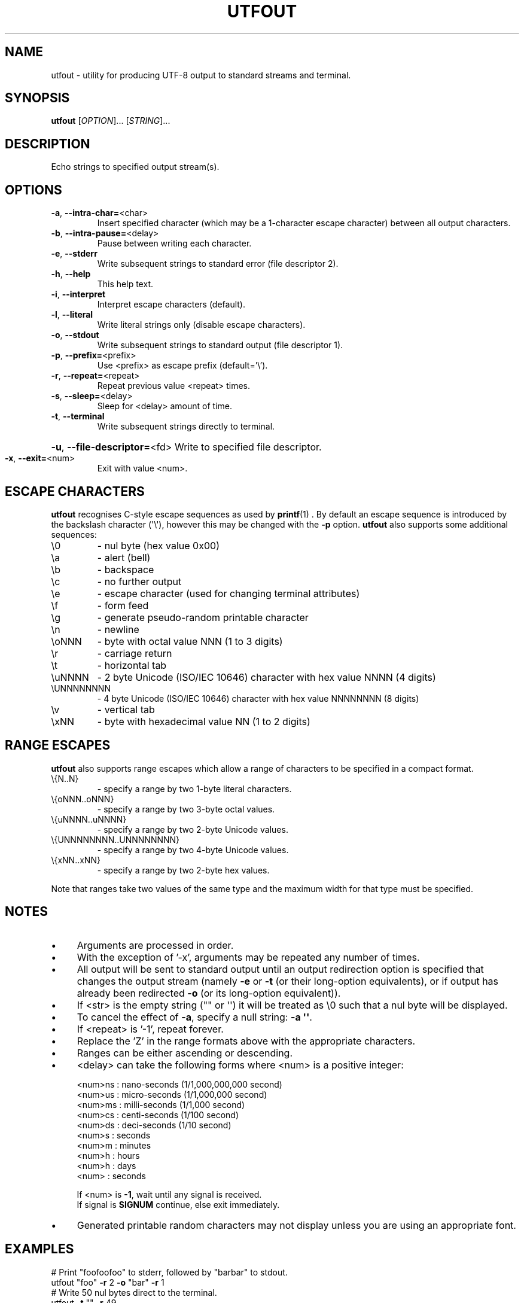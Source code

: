 .TH UTFOUT "1" "2012-09-10" "User Commands"
.\"
.SH NAME
utfout \- utility for producing UTF-8 output to standard streams and terminal.
.\" Macros
.de Vb \" Begin verbatim text
.ft CW
.nf
.ne \\$1
..
.de Ve \" End verbatim text
.ft R
.fi
..
.\"
.SH SYNOPSIS
.B utfout
[\fIOPTION\fR]... [\fISTRING\fR]...
.\"
.SH DESCRIPTION
Echo strings to specified output stream(s).
.\"
.SH OPTIONS
.TP
.\"
\fB\-a\fR, \fB\-\-intra\-char=\fR\<char\>
Insert specified character (which may be a 1\-character
escape character) between all output characters.
.\"
.TP
\fB\-b\fR, \fB\-\-intra\-pause=\fR\<delay\>
Pause between writing each character.
.\"
.TP
\fB\-e\fR, \fB\-\-stderr\fR
Write subsequent strings to standard error
(file descriptor 2).
.\"
.TP
\fB\-h\fR, \fB\-\-help\fR
This help text.
.\"
.TP
\fB\-i\fR, \fB\-\-interpret\fR
Interpret escape characters (default).
.\"
.TP
\fB\-l\fR, \fB\-\-literal\fR
Write literal strings only
(disable escape characters).
.\"
.TP
\fB\-o\fR, \fB\-\-stdout\fR
Write subsequent strings to standard output
(file descriptor 1).
.\"
.TP
\fB\-p\fR, \fB\-\-prefix=\fR\<prefix\>
Use \<prefix\> as escape prefix (default='\e').
.\"
.TP
\fB\-r\fR, \fB\-\-repeat=\fR\<repeat\>
Repeat previous value \<repeat\> times.
.\"
.TP
\fB\-s\fR, \fB\-\-sleep=\fR\<delay\>
Sleep for \<delay\> amount of time.
.\"
.TP
\fB\-t\fR, \fB\-\-terminal\fR
Write subsequent strings directly to terminal.
.HP
\fB\-u\fR, \fB\-\-file\-descriptor=\fR\<fd\>
Write to specified file descriptor.
.\"
.TP
\fB\-x\fR, \fB\-\-exit=\fR\<num\>
Exit with value \<num\>.
.PP
.\"
.SH ESCAPE CHARACTERS
.\"
.B utfout
recognises C-style escape sequences as used by
.BR printf (1) " " .
By default an escape sequence is introduced by the backslash character
(\(aq\e\(aq), however this may be changed with the
.B -p
option.
.B utfout
also supports some additional sequences:
.\"
.TP
\e0
\- nul byte (hex value 0x00)
.\"
.TP
\ea
\- alert (bell)
.TP
\eb
\- backspace
.TP
\ec
\- no further output
.TP
\ee
\- escape character (used for changing terminal attributes)
.TP
\ef
\- form feed
.TP
\eg
\- generate pseudo\-random printable character
.TP
\en
\- newline
.TP
\eoNNN
\- byte with octal value NNN (1 to 3 digits)
.TP
\er
\- carriage return
.TP
\et
\- horizontal tab
.TP
\euNNNN
\- 2 byte Unicode (ISO/IEC 10646) character with hex value NNNN (4 digits)
.TP
\eUNNNNNNNN
\- 4 byte Unicode (ISO/IEC 10646) character with hex value NNNNNNNN (8 digits)
.TP
\ev
\- vertical tab
.TP
\exNN
\- byte with hexadecimal value NN (1 to 2 digits)
.PP
.\"
.SH RANGE ESCAPES
.B utfout
also supports range escapes which allow a range of characters to be
specified in a compact format.
.\"
.TP
\e{N..N}
\- specify a range by two 1-byte literal characters.
.\"
.TP
\e{oNNN..oNNN}
\- specify a range by two 3-byte octal values.
.\"
.TP
\e{uNNNN..uNNNN}
\- specify a range by two 2-byte Unicode values.
.\"
.TP
\e{UNNNNNNNN..UNNNNNNNN}
\- specify a range by two 4-byte Unicode values.
.\"
.TP
\e{xNN..xNN}
\- specify a range by two 2-byte hex values.
.PP
Note that ranges take two values of the same type and the maximum width
for that type must be specified.
.PP
.\"
.SH NOTES
.IP \(bu 4
Arguments are processed in order.
.IP \(bu
With the exception of '\-x', arguments may be repeated any number of times.
.IP \(bu
All output will be sent to standard output until an output
redirection option is specified that changes the output stream
(namely \fB\-e\fR or \fB\-t\fR (or their long-option equivalents),
or if output has already been redirected \fB\-o\fR (or its long-option
equivalent)).
.IP \(bu
If \<str\> is the empty string ("" or \(aq\(aq) it will be treated as \e0
such that a nul byte will be displayed.
.IP \(bu
To cancel the effect of \fB-a\fR, specify a null string: \fB-a
\(aq\(aq\fR.
.IP \(bu
If \<repeat\> is '\-1', repeat forever.
.IP \(bu
Replace the 'Z' in the range formats above with the appropriate characters.
.IP \(bu
Ranges can be either ascending or descending.
.IP \(bu
\<delay\> can take the following forms where \<num\> is a positive integer:
.sp 1
.RS
.nf
\<num\>ns : nano\-seconds (1/1,000,000,000 second)
\<num\>us : micro\-seconds (1/1,000,000 second)
\<num\>ms : milli\-seconds (1/1,000 second)
\<num\>cs : centi\-seconds (1/100 second)
\<num\>ds : deci\-seconds (1/10 second)
\<num\>s  : seconds
\<num\>m  : minutes
\<num\>h  : hours
\<num\>h  : days
\<num\>   : seconds
.sp 1
If \<num\> is \fB\-1\fR, wait until any signal is received.
If signal is \fBSIGNUM\fR continue, else exit immediately.
.fi
.RE
.IP
.IP \(bu
Generated printable random characters may not display
unless you are using an appropriate font.
.\"
.SH EXAMPLES
.Vb
\& # Print "foofoofoo" to stderr, followed by "barbar" to stdout.
\& utfout "foo" \fB\-r\fR 2 \fB\-o\fR "bar" \fB\-r\fR 1
\& 
\& # Write 50 nul bytes direct to the terminal.
\& utfout \fB\-t\fR "" \fB\-r\fR 49
\& 
\& # Write continuous stream of nul bytes direct to the terminal,
\& # 1 per second.
\& utfout \fB\-b\fR 1s \fB\-t\fR '' \fB\-r\fR \fB\-1\fR
\& 
\& # Display a greeting slowly (as a human might type)
\& utfout \fB\-b\fR 20cs "Hello, $USER.\en"
\& 
\& # Display a "spinner" that loops 4 times.
\& utfout \fB\-b\fR 20cs \fB\-p\fR % "%r|%r/%r\-%r\e%r" \fB\-r\fR 3
\& 
\& # Display all digits between zero and nine with a trailing
\& # newline.
\& utfout "\e{0..9}\en"
\& 
\& # Display slowly the lower\-case letters of the alphabet,
\& # backwards without a newline.
\& utfout \fB\-b\fR 1ds "\e{z..a}"
\& 
\& # Display upper\-case 'ABC' with newline.
\& utfout '\eu0041\eu0042\eu0043\en'
\& 
\& # Display 'foo' with newline.
\& utfout '\eo146\eu006f\ex6F\en'
\& 
\& # Clear the screen.
\& utfout '\en' \fB\-r\fR $LINES
\& 
\& # Write hello to stdout, stderr and the terminal.
\& utfout 'hello' \fB\-t\fR \fB\-r\fR 1 \fB\-e\fR \fB\-r\fR 1
\& 
\& # Display upper\-case letters of the alphabet using octal
\& # notation, plus a newline.
\& utfout "\e{\eo101..\eo132}"
\& 
\& # Display 'h.e.l.l.o.' followed by a newline.
\& utfout \fB\-a\fR . "hello" \fB\-a\fR '' "\en"
\& 
\& # Display upper\-case and lower\-case letters of the alphabet
\& # including the characters in\-between, with a trailing newline.
\& utfout "\e{A..z}\en"
\& 
\& # Display lower\-case alphabet followed by reversed lower\-case alphabet
\& # with the digits zero to nine, then nine to zero on the next line.
\& utfout "\e{a..z}\e{z..a}\en\e{0..9}\e{9..0}\en"
\& 
\& # Display lower\-case Greek letters of the alphabet.
\& utfout "\e{α..ω}"
\& 
\& # Display cyrillic characters.
\& utfout "\e{Ѐ..ӿ}"
\& 
\& # Display all printable ASCII characters using hex range:
\& utfout "\e{\ex21..\ex7e}"
\& 
\& # Display all printable ASCII characters using 2-byte UTF-8 range:
\& utfout "\e{\eu0021..\eu007e}"
\& 
\& # Display all printable ASCII characters using 4-byte UTF-8 range:
\& utfout "\e{\e\U00000021..\eU0000007e}"
\& 
\& # Display all braille characters.
\& utfout "\e{\eu2800..\eu28FF}"
\& 
\& # Display 'WARNING' in white on red background.
\& utfout '\ee[37;41mWARNING\ee[0m\en'
\& 
\& # Generate 10 random characters.
\& utfout '\eg' \fB\-r\fR 9
\& 
.Ve
.\"
.SH AUTHOR
Written by James Hunt
.RB < jamesodhunt@ubuntu.com >
.\"
.SH COPYRIGHT
Copyright \(co 2012-2015 James Hunt
.RB < jamesodhunt@ubuntu.com >
.\"
.SH LICENSE
GNU GPL version 3 or later <http://gnu.org/licenses/gpl.html>.
.br
This is free software: you are free to change and redistribute it.
There is NO WARRANTY, to the extent permitted by law.
.\"
.SH SEE ALSO
.BR echo (1)
.BR printf (1)
